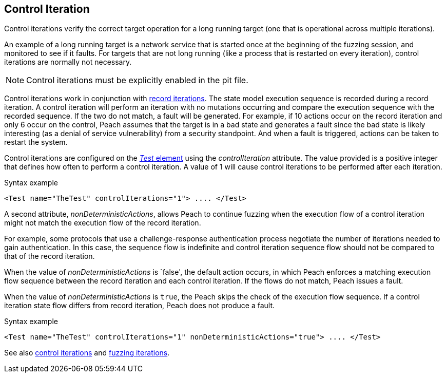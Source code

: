 [[Iteration_control]]

// 03/28/2014 - Lynn: Major edits

== Control Iteration

Control iterations verify the correct target operation for a long running target (one that is operational across multiple iterations). 

An example of a long running target is a network service that is started once at the beginning of the fuzzing session, and monitored to see if it faults. For targets that are not long running (like a process that is restarted on every iteration), control iterations are normally not necessary. 

NOTE: Control iterations must be explicitly enabled in the pit file.

Control iterations work in conjunction with xref:Iteration_record[record iterations]. The state model execution sequence is recorded during a record iteration. A control iteration will perform an iteration with no mutations occurring and compare the execution sequence with the recorded sequence. If the two do not match, a fault will be generated. For example, if 10 actions occur on the record iteration and only 6 occur on the control, Peach assumes that the target is in a bad state and generates a fault since the bad state is likely interesting (as a denial of service vulnerability) from a security standpoint. And when a fault is triggered, actions can be taken to restart the system.

// TODO insert visual images from slide deck

Control iterations are configured on the xref:Test[_Test_ element] using the _controlIteration_ attribute. The value provided is a positive integer that defines how often to perform a control iteration. A value of 1 will cause control iterations to be performed after each iteration.

.Syntax example
[source,xml]
----
<Test name="TheTest" controlIterations="1"> .... </Test>
----

A second attribute, _nonDeterministicActions_, allows Peach to continue fuzzing when 
the execution flow of a control iteration might not match the execution flow of the 
record iteration. 

For example, some protocols that use a challenge-response authentication process negotiate 
the number of iterations needed to gain authentication. In this case, the sequence flow is
indefinite and control iteration sequence flow should not be compared to that of the 
record iteration. 

When the value of _nonDeterministicActions_ is `false', the default action occurs, in which 
Peach enforces a matching execution flow sequence between the record iteration and each 
control iteration. If the flows do not match, Peach issues a fault. 

When the value of _nonDeterministicActions_ is `true`, the Peach skips the check of 
the execution flow sequence. If a control iteration state flow differs from record 
iteration, Peach does not produce a fault.

.Syntax example
[source,xml]
----
<Test name="TheTest" controlIterations="1" nonDeterministicActions="true"> .... </Test>
----

See also xref:Iteration_control[control iterations] and xref:Iteration_fuzzing[fuzzing iterations].
